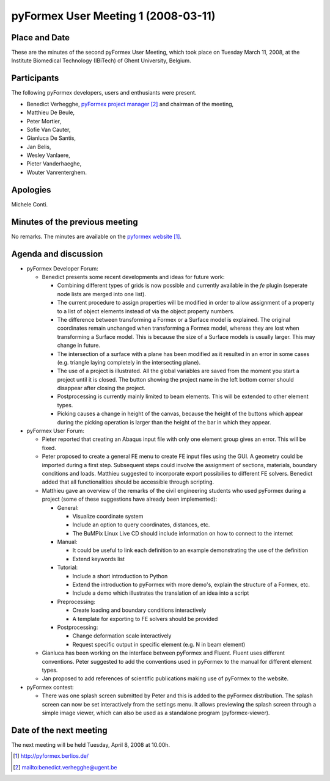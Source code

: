.. This may look like plain text, but really is -*- rst -*-
  
..
  This file is part of the pyFormex project.
  pyFormex is a tool for generating, manipulating and transforming 3D
  geometrical models by sequences of mathematical operations.
  Home page: http://pyformex.org
  Project page:  https://savannah.nongnu.org/projects/pyformex/
  Copyright (C) Benedict Verhegghe (benedict.verhegghe@ugent.be)
  Distributed under the GNU General Public License version 3 or later.
  
  
  This program is free software: you can redistribute it and/or modify
  it under the terms of the GNU General Public License as published by
  the Free Software Foundation, either version 3 of the License, or
  (at your option) any later version.
  
  This program is distributed in the hope that it will be useful,
  but WITHOUT ANY WARRANTY; without even the implied warranty of
  MERCHANTABILITY or FITNESS FOR A PARTICULAR PURPOSE.  See the
  GNU General Public License for more details.
  
  You should have received a copy of the GNU General Public License
  along with this program.  If not, see http://www.gnu.org/licenses/.
  
  

====================================
pyFormex User Meeting 1 (2008-03-11)
====================================

Place and Date
--------------
These are the minutes of the second pyFormex User Meeting, which took place on Tuesday March 11, 2008, at the Institute Biomedical Technology (IBiTech) of Ghent University, Belgium.

Participants
------------
The following pyFormex developers, users and enthusiants were present.

- Benedict Verhegghe, `pyFormex project manager`_ and chairman of the meeting,
- Matthieu De Beule,
- Peter Mortier,
- Sofie Van Cauter,
- Gianluca De Santis,
- Jan Belis,
- Wesley Vanlaere,
- Pieter Vanderhaeghe,
- Wouter Vanrenterghem.

Apologies
---------
Michele Conti.

Minutes of the previous meeting
-------------------------------
No remarks. The minutes are available on the `pyformex website`_.

Agenda and discussion
---------------------
* pyFormex Developer Forum:
  
  - Benedict presents some recent developments and ideas for future work:

    - Combining different types of grids is now possible and currently available in the *fe* plugin (seperate node lists are merged into one list).
    - The current procedure to assign properties will be modified in order to allow assignment of a property to a list of object elements instead of via the object property numbers.
    - The difference between transforming a Formex or a Surface model is explained. The original coordinates remain unchanged when transforming a Formex model, whereas they are lost when transforming a Surface model. This is because the size of a Surface models is usually larger. This may change in future.
    - The intersection of a surface with a plane has been modified as it resulted in an error in some cases (e.g. triangle laying completely in the intersecting plane).
    - The use of a project is illustrated. All the global variables are saved from the moment you start a project until it is closed. The button showing the project name in the left bottom corner should disappear after closing the project.
    - Postprocessing is currently mainly limited to beam elements. This will be extended to other element types.
    - Picking causes a change in height of the canvas, because the height of the buttons which appear during the picking operation is larger than the height of the bar in which they appear.

* pyFormex User Forum:

  - Pieter reported that creating an Abaqus input file with only one element group gives an error. This will be fixed.
  - Peter proposed to create a general FE menu to create FE input files using the GUI. A geometry could be imported during a first step. Subsequent steps could involve the assignment of sections, materials, boundary conditions and loads. Matthieu suggested to incorporate export possibilies to different FE solvers. Benedict added that all functionalities should be accessible through scripting. 
  - Matthieu gave an overview of the remarks of the civil engineering students who used pyFormex during a project (some of these suggestions have already been implemented):

    - General:

      - Visualize coordinate system
      - Include an option to query coordinates, distances, etc.
      - The BuMPix Linux Live CD should include information on how to connect to the internet
   
    - Manual:

      - It could be useful to link each definition to an example demonstrating the use of the definition
      - Extend keywords list

    - Tutorial:

      - Include a short introduction to Python
      - Extend the introduction to pyFormex with more demo's, explain the structure of a Formex, etc.
      - Include a demo which illustrates the translation of an idea into a script

    - Preprocessing:

      - Create loading and boundary conditions interactively
      - A template for exporting to FE solvers should be provided

    - Postprocessing:

      - Change deformation scale interactively
      - Request specific output in specific element (e.g. N in beam element)

  - Gianluca has been working on the interface between pyFormex and Fluent. Fluent uses different conventions. Peter suggested to add the conventions used in pyFormex to the manual for different element types.
  - Jan proposed to add references of scientific publications making use of pyFormex to the website.

* pyFormex contest:

  - There was one splash screen submitted by Peter and this is added to the pyFormex distribution. The splash screen can now be set interactively from the settings menu. It allows previewing the splash screen through a simple image viewer, which can also be used as a standalone program (pyformex-viewer).


Date of the next meeting
------------------------
The next meeting will be held Tuesday, April 8, 2008 at 10.00h.


.. Here are the targets referenced in the text

.. _`pyFormex website`: http://pyformex.berlios.de/
.. _`pyFormex home page`: http://pyformex.berlios.de/
.. _`pyFormex developer site`: http://developer.berlios.de/projects/pyformex/
.. _`pyFormex forums`: http://developer.berlios.de/forum/?group_id=2717
.. _`pyFormex developer forum`: https://developer.berlios.de/forum/forum.php?forum_id=8349
.. _`pyFormex bug tracking`: http://developer.berlios.de/bugs/?group_id=2717
.. _`pyFormex project manager`: mailto:benedict.verhegghe@ugent.be
.. _`UGent digital learning`: https://minerva.ugent.be/main/ssl/login_en.php
.. _`pyFormex news`: http://developer.berlios.de/news/?group_id=2717
.. _`pyformex-announce`: http://developer.berlios.de/mail/?group_id=2717
.. _`IBiTech`: http://www.ibitech.ugent.be/

.. The following directive makes sure the targets are included in footnotes.

.. target-notes::

